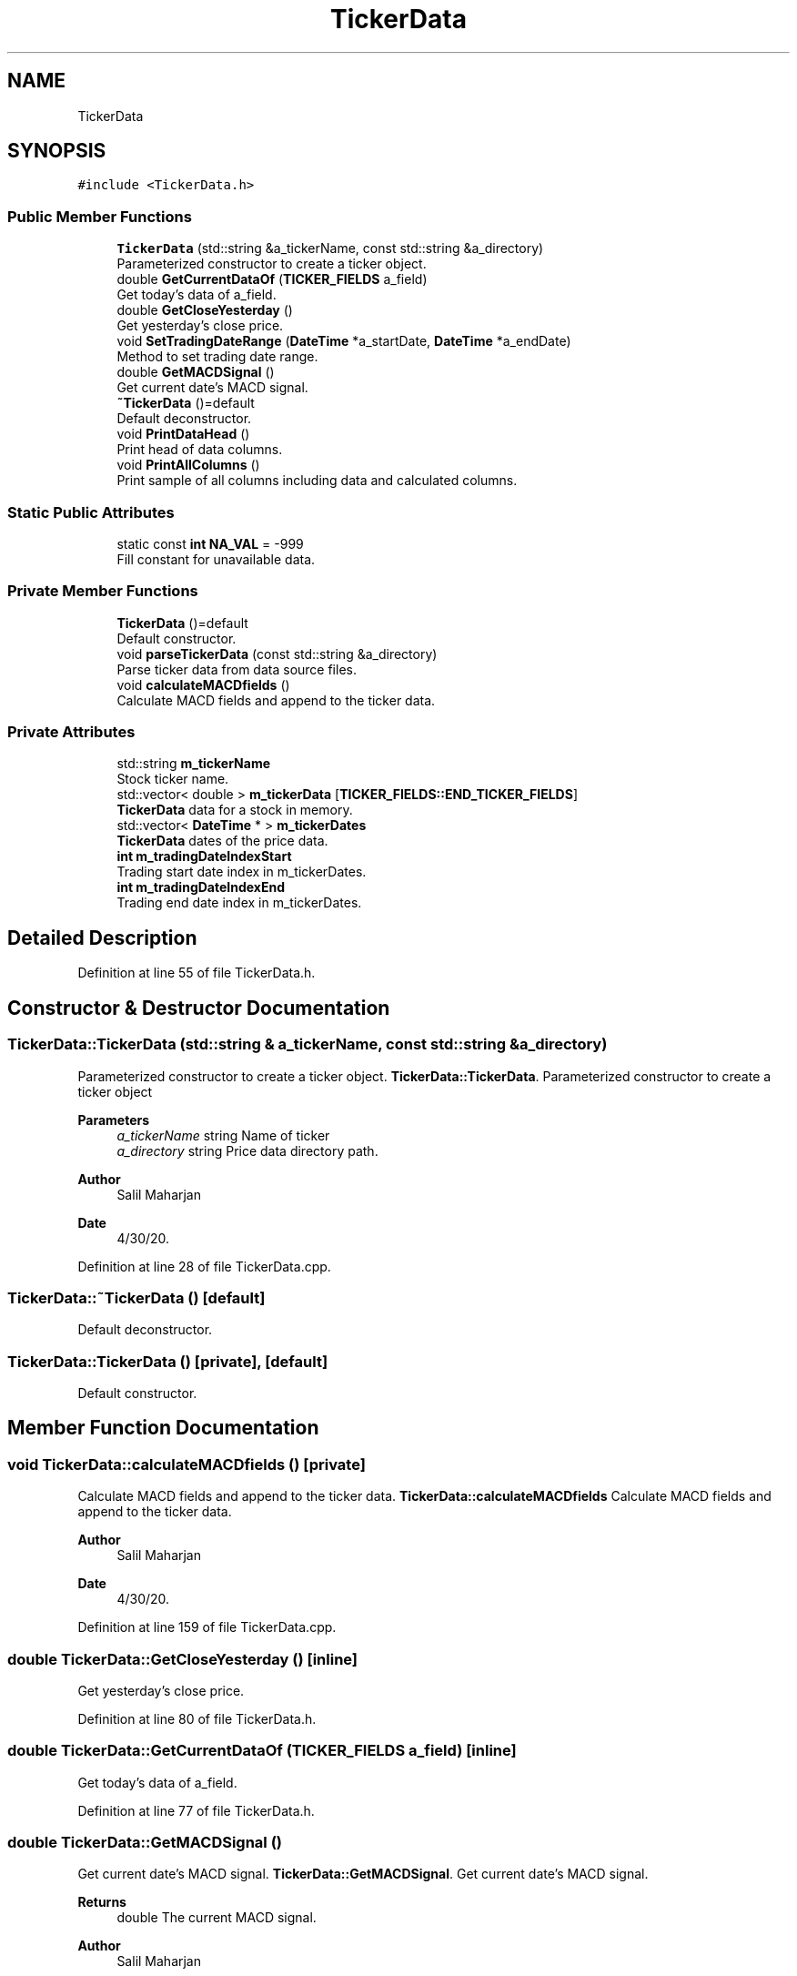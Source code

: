 .TH "TickerData" 3 "Sat Jun 6 2020" "Version Version 1.0" "DOROTHY" \" -*- nroff -*-
.ad l
.nh
.SH NAME
TickerData
.SH SYNOPSIS
.br
.PP
.PP
\fC#include <TickerData\&.h>\fP
.SS "Public Member Functions"

.in +1c
.ti -1c
.RI "\fBTickerData\fP (std::string &a_tickerName, const std::string &a_directory)"
.br
.RI "Parameterized constructor to create a ticker object\&. "
.ti -1c
.RI "double \fBGetCurrentDataOf\fP (\fBTICKER_FIELDS\fP a_field)"
.br
.RI "Get today's data of a_field\&. "
.ti -1c
.RI "double \fBGetCloseYesterday\fP ()"
.br
.RI "Get yesterday's close price\&. "
.ti -1c
.RI "void \fBSetTradingDateRange\fP (\fBDateTime\fP *a_startDate, \fBDateTime\fP *a_endDate)"
.br
.RI "Method to set trading date range\&. "
.ti -1c
.RI "double \fBGetMACDSignal\fP ()"
.br
.RI "Get current date's MACD signal\&. "
.ti -1c
.RI "\fB~TickerData\fP ()=default"
.br
.RI "Default deconstructor\&. "
.ti -1c
.RI "void \fBPrintDataHead\fP ()"
.br
.RI "Print head of data columns\&. "
.ti -1c
.RI "void \fBPrintAllColumns\fP ()"
.br
.RI "Print sample of all columns including data and calculated columns\&. "
.in -1c
.SS "Static Public Attributes"

.in +1c
.ti -1c
.RI "static const \fBint\fP \fBNA_VAL\fP = \-999"
.br
.RI "Fill constant for unavailable data\&. "
.in -1c
.SS "Private Member Functions"

.in +1c
.ti -1c
.RI "\fBTickerData\fP ()=default"
.br
.RI "Default constructor\&. "
.ti -1c
.RI "void \fBparseTickerData\fP (const std::string &a_directory)"
.br
.RI "Parse ticker data from data source files\&. "
.ti -1c
.RI "void \fBcalculateMACDfields\fP ()"
.br
.RI "Calculate MACD fields and append to the ticker data\&. "
.in -1c
.SS "Private Attributes"

.in +1c
.ti -1c
.RI "std::string \fBm_tickerName\fP"
.br
.RI "Stock ticker name\&. "
.ti -1c
.RI "std::vector< double > \fBm_tickerData\fP [\fBTICKER_FIELDS::END_TICKER_FIELDS\fP]"
.br
.RI "\fBTickerData\fP data for a stock in memory\&. "
.ti -1c
.RI "std::vector< \fBDateTime\fP * > \fBm_tickerDates\fP"
.br
.RI "\fBTickerData\fP dates of the price data\&. "
.ti -1c
.RI "\fBint\fP \fBm_tradingDateIndexStart\fP"
.br
.RI "Trading start date index in m_tickerDates\&. "
.ti -1c
.RI "\fBint\fP \fBm_tradingDateIndexEnd\fP"
.br
.RI "Trading end date index in m_tickerDates\&. "
.in -1c
.SH "Detailed Description"
.PP 
Definition at line 55 of file TickerData\&.h\&.
.SH "Constructor & Destructor Documentation"
.PP 
.SS "TickerData::TickerData (std::string & a_tickerName, const std::string & a_directory)"

.PP
Parameterized constructor to create a ticker object\&. \fBTickerData::TickerData\fP\&. Parameterized constructor to create a ticker object 
.PP
\fBParameters\fP
.RS 4
\fIa_tickerName\fP string Name of ticker 
.br
\fIa_directory\fP string Price data directory path\&. 
.RE
.PP
\fBAuthor\fP
.RS 4
Salil Maharjan 
.RE
.PP
\fBDate\fP
.RS 4
4/30/20\&. 
.RE
.PP

.PP
Definition at line 28 of file TickerData\&.cpp\&.
.SS "TickerData::~TickerData ()\fC [default]\fP"

.PP
Default deconstructor\&. 
.SS "TickerData::TickerData ()\fC [private]\fP, \fC [default]\fP"

.PP
Default constructor\&. 
.SH "Member Function Documentation"
.PP 
.SS "void TickerData::calculateMACDfields ()\fC [private]\fP"

.PP
Calculate MACD fields and append to the ticker data\&. \fBTickerData::calculateMACDfields\fP Calculate MACD fields and append to the ticker data\&. 
.PP
\fBAuthor\fP
.RS 4
Salil Maharjan 
.RE
.PP
\fBDate\fP
.RS 4
4/30/20\&. 
.RE
.PP

.PP
Definition at line 159 of file TickerData\&.cpp\&.
.SS "double TickerData::GetCloseYesterday ()\fC [inline]\fP"

.PP
Get yesterday's close price\&. 
.PP
Definition at line 80 of file TickerData\&.h\&.
.SS "double TickerData::GetCurrentDataOf (\fBTICKER_FIELDS\fP a_field)\fC [inline]\fP"

.PP
Get today's data of a_field\&. 
.PP
Definition at line 77 of file TickerData\&.h\&.
.SS "double TickerData::GetMACDSignal ()"

.PP
Get current date's MACD signal\&. \fBTickerData::GetMACDSignal\fP\&. Get current date's MACD signal\&. 
.PP
\fBReturns\fP
.RS 4
double The current MACD signal\&. 
.RE
.PP
\fBAuthor\fP
.RS 4
Salil Maharjan 
.RE
.PP
\fBDate\fP
.RS 4
4/30/20\&. 
.RE
.PP

.PP
Definition at line 76 of file TickerData\&.cpp\&.
.SS "void TickerData::parseTickerData (const std::string & a_directory)\fC [private]\fP"

.PP
Parse ticker data from data source files\&. \fBTickerData::parseTickerData\fP\&. Parse ticker data from data source files\&. 
.PP
\fBParameters\fP
.RS 4
\fIa_directory\fP string Path where the price data is located\&. 
.RE
.PP
\fBAuthor\fP
.RS 4
Salil Maharjan 
.RE
.PP
\fBDate\fP
.RS 4
4/30/20\&. 
.RE
.PP

.PP
Definition at line 105 of file TickerData\&.cpp\&.
.SS "void TickerData::PrintAllColumns ()"

.PP
Print sample of all columns including data and calculated columns\&. \fBTickerData::PrintAllColumns\fP Method to print a sample of data for all data and calculated columns\&. Used for debugging and checking\&. 
.PP
\fBAuthor\fP
.RS 4
Salil Maharjan 
.RE
.PP
\fBDate\fP
.RS 4
4/30/20\&. 
.RE
.PP

.PP
Definition at line 305 of file TickerData\&.cpp\&.
.SS "void TickerData::PrintDataHead ()"

.PP
Print head of data columns\&. \fBTickerData::PrintDataHead\fP Method to print first 10 data entries for the ticker object\&. Only print data fields\&. Used for debugging and checking\&. 
.PP
\fBAuthor\fP
.RS 4
Salil Maharjan 
.RE
.PP
\fBDate\fP
.RS 4
4/30/20\&. 
.RE
.PP

.PP
Definition at line 261 of file TickerData\&.cpp\&.
.SS "void TickerData::SetTradingDateRange (\fBDateTime\fP * a_startDate, \fBDateTime\fP * a_endDate)"

.PP
Method to set trading date range\&. \fBTickerData::SetTradingDateRange\fP\&. Method to set trading date range\&. 
.PP
\fBParameters\fP
.RS 4
\fIa_startDate\fP DateTime* Start date of simulation to set\&. 
.br
\fIa_endDate\fP DateTime* End date of simulation to set\&. 
.RE
.PP
\fBAuthor\fP
.RS 4
Salil Maharjan 
.RE
.PP
\fBDate\fP
.RS 4
4/30/20\&. 
.RE
.PP

.PP
Definition at line 47 of file TickerData\&.cpp\&.
.SH "Member Data Documentation"
.PP 
.SS "std::vector<double> TickerData::m_tickerData[\fBTICKER_FIELDS::END_TICKER_FIELDS\fP]\fC [private]\fP"

.PP
\fBTickerData\fP data for a stock in memory\&. 
.PP
Definition at line 117 of file TickerData\&.h\&.
.SS "std::vector<\fBDateTime\fP*> TickerData::m_tickerDates\fC [private]\fP"

.PP
\fBTickerData\fP dates of the price data\&. 
.PP
Definition at line 119 of file TickerData\&.h\&.
.SS "std::string TickerData::m_tickerName\fC [private]\fP"

.PP
Stock ticker name\&. 
.PP
Definition at line 115 of file TickerData\&.h\&.
.SS "\fBint\fP TickerData::m_tradingDateIndexEnd\fC [private]\fP"

.PP
Trading end date index in m_tickerDates\&. 
.PP
Definition at line 123 of file TickerData\&.h\&.
.SS "\fBint\fP TickerData::m_tradingDateIndexStart\fC [private]\fP"

.PP
Trading start date index in m_tickerDates\&. 
.PP
Definition at line 121 of file TickerData\&.h\&.
.SS "const \fBint\fP TickerData::NA_VAL = \-999\fC [static]\fP"

.PP
Fill constant for unavailable data\&. \fBTickerData\&.cpp\fP Implementation of \fBTickerData\&.h\fP
.PP
Created by Salil Maharjan on 4/30/20\&. Copyright © 2020 Salil Maharjan\&. All rights reserved\&. 
.PP
Definition at line 63 of file TickerData\&.h\&.

.SH "Author"
.PP 
Generated automatically by Doxygen for DOROTHY from the source code\&.
